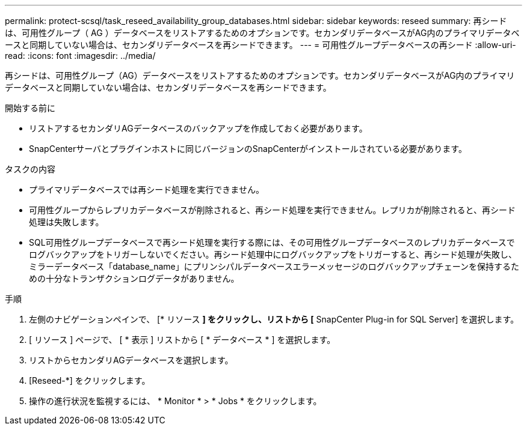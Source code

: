 ---
permalink: protect-scsql/task_reseed_availability_group_databases.html 
sidebar: sidebar 
keywords: reseed 
summary: 再シードは、可用性グループ（ AG ）データベースをリストアするためのオプションです。セカンダリデータベースがAG内のプライマリデータベースと同期していない場合は、セカンダリデータベースを再シードできます。 
---
= 可用性グループデータベースの再シード
:allow-uri-read: 
:icons: font
:imagesdir: ../media/


[role="lead"]
再シードは、可用性グループ（AG）データベースをリストアするためのオプションです。セカンダリデータベースがAG内のプライマリデータベースと同期していない場合は、セカンダリデータベースを再シードできます。

.開始する前に
* リストアするセカンダリAGデータベースのバックアップを作成しておく必要があります。
* SnapCenterサーバとプラグインホストに同じバージョンのSnapCenterがインストールされている必要があります。


.タスクの内容
* プライマリデータベースでは再シード処理を実行できません。
* 可用性グループからレプリカデータベースが削除されると、再シード処理を実行できません。レプリカが削除されると、再シード処理は失敗します。
* SQL可用性グループデータベースで再シード処理を実行する際には、その可用性グループデータベースのレプリカデータベースでログバックアップをトリガーしないでください。再シード処理中にログバックアップをトリガーすると、再シード処理が失敗し、ミラーデータベース「database_name」にプリンシパルデータベースエラーメッセージのログバックアップチェーンを保持するための十分なトランザクションログデータがありません。


.手順
. 左側のナビゲーションペインで、 [* リソース *] をクリックし、リストから [* SnapCenter Plug-in for SQL Server] を選択します。
. [ リソース ] ページで、 [ * 表示 ] リストから [ * データベース * ] を選択します。
. リストからセカンダリAGデータベースを選択します。
. [Reseed-*] をクリックします。
. 操作の進行状況を監視するには、 * Monitor * > * Jobs * をクリックします。

